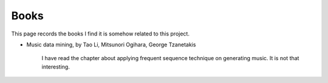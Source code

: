 ﻿*******************
Books
*******************
This page records the books I find it is somehow related to this project.

- Music data mining, by Tao Li, Mitsunori Ogihara, George Tzanetakis
	
	I have read the chapter about applying frequent sequence technique on generating music.
	It is not that interesting.